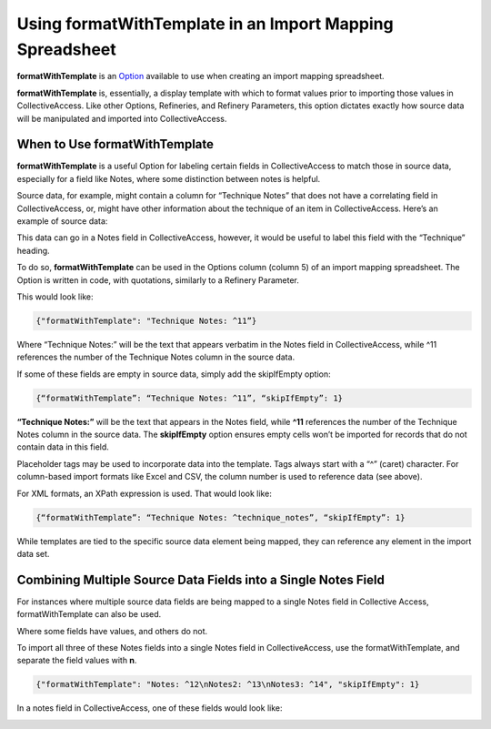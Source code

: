Using formatWithTemplate in an Import Mapping Spreadsheet
=========================================================

**formatWithTemplate** is an `Option <file:///Users/charlotteposever/Documents/ca_manual/providence/user/import/mappings/mappingOptions.html?highlight=options>`_ available to use when creating an import mapping spreadsheet. 

**formatWithTemplate** is, essentially, a display template with which to format values prior to importing those values in CollectiveAccess. Like other Options, Refineries, and Refinery Parameters, this option dictates exactly how source data will be manipulated and imported into CollectiveAccess. 

When to Use formatWithTemplate
------------------------------

**formatWithTemplate** is a useful Option for labeling certain fields in CollectiveAccess to match those in source data, especially for a field like Notes, where some distinction between notes is helpful.

Source data, for example, might contain a column for “Technique Notes” that does not have a correlating field in CollectiveAccess, or, might have other information about the technique of an item in CollectiveAccess. Here’s an example of source data: 

.. image:: format_1.png
   :scale: 50%
   :align: center

This data can go in a Notes field in CollectiveAccess, however, it would be useful to label this field with the “Technique” heading. 

To do so, **formatWithTemplate** can be used in the Options column (column 5) of an import mapping spreadsheet. The Option is written in code, with quotations, similarly to a Refinery Parameter.  

This would look like:

.. code-block::
   
   {"formatWithTemplate": "Technique Notes: ^11”}

Where “Technique Notes:” will be the text that appears verbatim in the Notes field in CollectiveAccess, while ^11 references the number of the Technique Notes column in the source data.  

If some of these fields are empty in source data, simply add the skipIfEmpty option:

.. code-block:: 

   {“formatWithTemplate”: “Technique Notes: ^11”, “skipIfEmpty”: 1}

**“Technique Notes:”** will be the text that appears in the Notes field, while **^11** references the number of the Technique Notes column in the source data. The **skipIfEmpty** option ensures empty cells won’t be imported  for records that do not contain data in this field. 

Placeholder tags may be used to incorporate data into the template. Tags always start with a “^” (caret) character. For column-based import formats like Excel and CSV, the column number is used to reference data (see above).

For XML formats, an XPath expression is used. That would look like:

.. code-block::

   {“formatWithTemplate”: “Technique Notes: ^technique_notes”, “skipIfEmpty”: 1}

While templates are tied to the specific source data element being mapped, they can reference any element in the import data set. 

Combining Multiple Source Data Fields into a Single Notes Field 
---------------------------------------------------------------

For instances where multiple source data fields are being mapped to a single Notes field in Collective Access, formatWithTemplate can also be used. 

.. image:: note_example.png
   :scale: 50%
   :align: center

Where some fields have values, and others do not.

To import all three of these Notes fields into a single Notes field in CollectiveAccess, use the formatWithTemplate, and separate the field values with **\n**. 

.. code-block:: 
   
   {"formatWithTemplate": "Notes: ^12\nNotes2: ^13\nNotes3: ^14", "skipIfEmpty": 1}

In a notes field in CollectiveAccess, one of these fields would look like:

.. image:: field_notes_ex.png
   :scale: 50%
   :align: center



